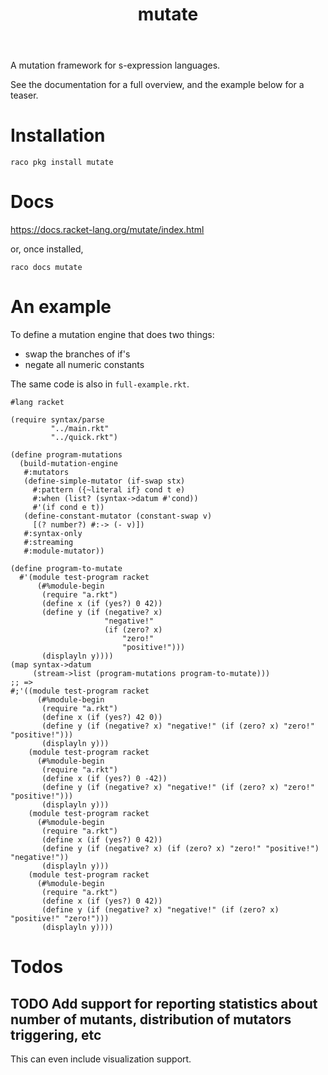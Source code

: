 #+TITLE: mutate

A mutation framework for s-expression languages.

See the documentation for a full overview, and the example below for a teaser.

* Installation
: raco pkg install mutate

* Docs
https://docs.racket-lang.org/mutate/index.html

or, once installed,

: raco docs mutate

* An example
To define a mutation engine that does two things:
- swap the branches of if's
- negate all numeric constants
  
The same code is also in =full-example.rkt=.

#+BEGIN_SRC racket
#lang racket

(require syntax/parse
         "../main.rkt"
         "../quick.rkt")

(define program-mutations
  (build-mutation-engine
   #:mutators
   (define-simple-mutator (if-swap stx)
     #:pattern ({~literal if} cond t e)
     #:when (list? (syntax->datum #'cond))
     #'(if cond e t))
   (define-constant-mutator (constant-swap v)
     [(? number?) #:-> (- v)])
   #:syntax-only
   #:streaming
   #:module-mutator))

(define program-to-mutate
  #'(module test-program racket
      (#%module-begin
       (require "a.rkt")
       (define x (if (yes?) 0 42))
       (define y (if (negative? x)
                     "negative!"
                     (if (zero? x)
                         "zero!"
                         "positive!")))
       (displayln y))))
(map syntax->datum
     (stream->list (program-mutations program-to-mutate)))
;; =>
#;'((module test-program racket
      (#%module-begin
       (require "a.rkt")
       (define x (if (yes?) 42 0))
       (define y (if (negative? x) "negative!" (if (zero? x) "zero!" "positive!")))
       (displayln y)))
    (module test-program racket
      (#%module-begin
       (require "a.rkt")
       (define x (if (yes?) 0 -42))
       (define y (if (negative? x) "negative!" (if (zero? x) "zero!" "positive!")))
       (displayln y)))
    (module test-program racket
      (#%module-begin
       (require "a.rkt")
       (define x (if (yes?) 0 42))
       (define y (if (negative? x) (if (zero? x) "zero!" "positive!") "negative!"))
       (displayln y)))
    (module test-program racket
      (#%module-begin
       (require "a.rkt")
       (define x (if (yes?) 0 42))
       (define y (if (negative? x) "negative!" (if (zero? x) "positive!" "zero!")))
       (displayln y))))
#+END_SRC

* Todos
** TODO Add support for reporting statistics about number of mutants, distribution of mutators triggering, etc
This can even include visualization support.


